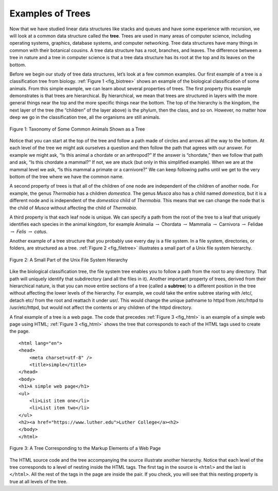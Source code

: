 ..  Copyright (C)  Brad Miller, David Ranum
    This work is licensed under the Creative Commons Attribution-NonCommercial-ShareAlike 4.0 International License. To view a copy of this license, visit http://creativecommons.org/licenses/by-nc-sa/4.0/.


Examples of Trees
-----------------

Now that we have studied linear data structures like
stacks and queues and have some experience with recursion, we will look
at a common data structure called the **tree**. Trees are used in many
areas of computer science, including operating systems, graphics,
database systems, and computer networking. Tree data structures have
many things in common with their botanical cousins. A tree data
structure has a root, branches, and leaves. The difference between a
tree in nature and a tree in computer science is that a tree data
structure has its root at the top and its leaves on the bottom.

Before we begin our study of tree data structures, let’s look at a few
common examples. Our first example of a tree is a classification tree
from biology. :ref:`Figure 1 <fig_biotree>` shows an example of the biological
classification of some animals. From this simple example, we can learn
about several properties of trees. The first property this example
demonstrates is that trees are hierarchical. By hierarchical, we mean
that trees are structured in layers with the more general things near
the top and the more specific things near the bottom. The top of the
hierarchy is the kingdom, the next layer of the tree (the “children” of
the layer above) is the phylum, then the class, and so on. However, no
matter how deep we go in the classification tree, all the organisms are
still animals.

.. _fig_biotree:

.. figure:: Figures/biology.png
   :scale: 50%
   :align: center
   :alt: image


   Figure 1: Taxonomy of Some Common Animals Shown as a Tree

Notice that you can start at the top of the tree and follow a path made
of circles and arrows all the way to the bottom. At each level of the
tree we might ask ourselves a question and then follow the path that
agrees with our answer. For example we might ask, “Is this animal a
chordate or an arthropod?” If the answer is “chordate,” then we follow
that path and ask, “Is this chordate a mammal?” If not, we are stuck
(but only in this simplified example). When we are at the mammal level
we ask, “Is this mammal a primate or a carnivore?” We can keep following
paths until we get to the very bottom of the tree where we have the
common name.

A second property of trees is that all of the children of one node are
independent of the children of another node. For example, the genus
*Thermobia* has a children *domestica*. The genus *Musca* also has a
child named *domestica*, but it is a different node and is independent of
the *domestica* child of *Thermobia*. This means that we can change the node
that is the child of *Musca* without affecting the child of *Thermobia*.

A third property is that each leaf node is unique. We can specify a path
from the root of the tree to a leaf that uniquely identifies each
species in the animal kingdom, for example Animalia
:math:`\rightarrow` Chordata :math:`\rightarrow` Mammalia
:math:`\rightarrow` Carnivora :math:`\rightarrow` Felidae
:math:`\rightarrow` *Felis* :math:`\rightarrow` *catus*.

Another example of a tree structure that you probably use every day is a
file system. In a file system, directories, or folders, are structured
as a tree. :ref:`Figure 2 <fig_filetree>` illustrates a small part of a Unix file
system hierarchy.

.. _fig_filetree:

.. figure:: Figures/directory.png
   :scale: 50%
   :align: center
   :alt: image

   Figure 2: A Small Part of the Unix File System Hierarchy

Like the biological classification tree, the file system tree enables
you to follow a path from the root to any directory. That path will 
uniquely identify that subdirectory (and all
the files in it). Another important property of trees, derived from
their hierarchical nature, is that you can move entire sections of a
tree (called a **subtree**) to a different position in the tree without
affecting the lower levels of the hierarchy. For example, we could take
the entire subtree staring with /etc/, detach etc/ from the root and
reattach it under usr/. This would change the unique pathname to httpd
from /etc/httpd to /usr/etc/httpd, but would not affect the contents or
any children of the httpd directory.

A final example of a tree is a web page. The code that precedes
:ref:`Figure 3 <fig_html>` is an example of a simple web page using HTML;
:ref:`Figure 3 <fig_html>` shows the tree 
that corresponds to each of the HTML tags used to create the page.

::

    <html lang="en">
    <head>
	<meta charset=utf-8" />
	<title>simple</title>
    </head>
    <body>
    <h1>A simple web page</h1>
    <ul>
	<li>List item one</li>
	<li>List item two</li>
    </ul>
    <h2><a href="https://www.luther.edu">Luther College</a><h2>
    </body>
    </html>


.. _fig_html:

.. figure:: Figures/htmltree.png
   :align: center
   :alt: image

   Figure 3: A Tree Corresponding to the Markup Elements of a Web Page


The HTML source code and the tree accompanying the source illustrate
another hierarchy. Notice that each level of the tree corresponds to a
level of nesting inside the HTML tags. The first tag in the source is
``<html>`` and the last is ``</html>``. All the rest of the tags in the
page are inside the pair. If you check, you will see that this nesting
property is true at all levels of the tree.

